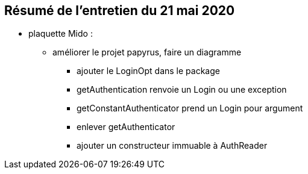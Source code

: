 == Résumé de l'entretien du 21 mai 2020

* plaquette Mido : 
** améliorer le projet papyrus, faire un diagramme
*** ajouter le LoginOpt dans le package
*** getAuthentication renvoie un Login ou une exception
*** getConstantAuthenticator prend un Login pour argument
*** enlever getAuthenticator
*** ajouter un constructeur immuable à AuthReader

